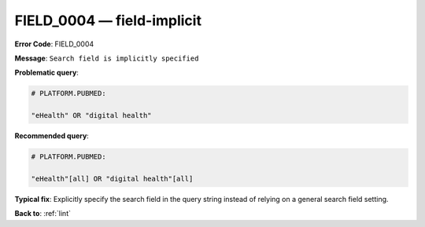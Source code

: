 .. _FIELD_0004:

FIELD_0004 — field-implicit
===========================

**Error Code**: FIELD_0004

**Message**: ``Search field is implicitly specified``

**Problematic query**:

.. code-block:: text

    # PLATFORM.PUBMED:

    "eHealth" OR "digital health"

**Recommended query**:

.. code-block:: text

    # PLATFORM.PUBMED:

    "eHealth"[all] OR "digital health"[all]

**Typical fix**: Explicitly specify the search field in the query string instead of relying on a general search field setting.

**Back to**: :ref:`lint`
